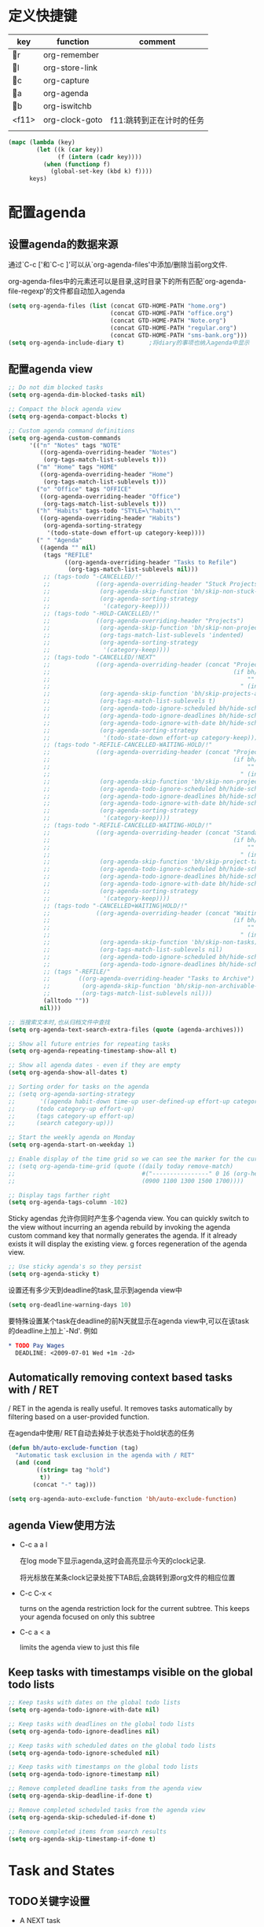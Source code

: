 * 定义快捷键
  #+NAME: key-bindings
  | key   | function       | comment                  |
  |-------+----------------+--------------------------|
  | r   | org-remember   |                          |
  | l   | org-store-link |                          |
  | c   | org-capture    |                          |
  | a   | org-agenda     |                          |
  | b   | org-iswitchb   |                          |
  | <f11> | org-clock-goto | f11:跳转到正在计时的任务 |
  |       |                |                          |
  
  #+BEGIN_SRC emacs-lisp :var keys=key-bindings[2:-1]
    (mapc (lambda (key)
            (let ((k (car key))
                  (f (intern (cadr key))))
              (when (functionp f)
                (global-set-key (kbd k) f))))
          keys)
  #+END_SRC

* 配置agenda
** 设置agenda的数据来源
   通过`C-c ['和`C-c ]'可以从`org-agenda-files'中添加/删除当前org文件.
   
   org-agenda-files中的元素还可以是目录,这时目录下的所有匹配`org-agenda-file-regexp'的文件都自动加入agenda
   #+BEGIN_SRC emacs-lisp
     (setq org-agenda-files (list (concat GTD-HOME-PATH "home.org")
                                  (concat GTD-HOME-PATH "office.org")
                                  (concat GTD-HOME-PATH "Note.org")
                                  (concat GTD-HOME-PATH "regular.org")
                                  (concat GTD-HOME-PATH "sms-bank.org")))
     (setq org-agenda-include-diary t)       ;将diary的事项也纳入agenda中显示
   #+END_SRC
** 配置agenda view
   #+BEGIN_SRC emacs-lisp
     ;; Do not dim blocked tasks
     (setq org-agenda-dim-blocked-tasks nil)

     ;; Compact the block agenda view
     (setq org-agenda-compact-blocks t)

     ;; Custom agenda command definitions
     (setq org-agenda-custom-commands
           '(("n" "Notes" tags "NOTE"
              ((org-agenda-overriding-header "Notes")
               (org-tags-match-list-sublevels t)))
             ("m" "Home" tags "HOME"
              ((org-agenda-overriding-header "Home")
               (org-tags-match-list-sublevels t)))
             ("o" "Office" tags "OFFICE"
              ((org-agenda-overriding-header "Office")
               (org-tags-match-list-sublevels t)))
             ("h" "Habits" tags-todo "STYLE=\"habit\""
              ((org-agenda-overriding-header "Habits")
               (org-agenda-sorting-strategy
                '(todo-state-down effort-up category-keep))))
             (" " "Agenda"
              ((agenda "" nil)
               (tags "REFILE"
                     ((org-agenda-overriding-header "Tasks to Refile")
                      (org-tags-match-list-sublevels nil)))
               ;; (tags-todo "-CANCELLED/!"
               ;;             ((org-agenda-overriding-header "Stuck Projects")
               ;;              (org-agenda-skip-function 'bh/skip-non-stuck-projects)
               ;;              (org-agenda-sorting-strategy
               ;;               '(category-keep))))
               ;; (tags-todo "-HOLD-CANCELLED/!"
               ;;             ((org-agenda-overriding-header "Projects")
               ;;              (org-agenda-skip-function 'bh/skip-non-projects)
               ;;              (org-tags-match-list-sublevels 'indented)
               ;;              (org-agenda-sorting-strategy
               ;;               '(category-keep))))
               ;; (tags-todo "-CANCELLED/!NEXT"
               ;;             ((org-agenda-overriding-header (concat "Project Next Tasks"
               ;;                                                    (if bh/hide-scheduled-and-waiting-next-tasks
               ;;                                                        ""
               ;;                                                      " (including WAITING and SCHEDULED tasks)")))
               ;;              (org-agenda-skip-function 'bh/skip-projects-and-habits-and-single-tasks)
               ;;              (org-tags-match-list-sublevels t)
               ;;              (org-agenda-todo-ignore-scheduled bh/hide-scheduled-and-waiting-next-tasks)
               ;;              (org-agenda-todo-ignore-deadlines bh/hide-scheduled-and-waiting-next-tasks)
               ;;              (org-agenda-todo-ignore-with-date bh/hide-scheduled-and-waiting-next-tasks)
               ;;              (org-agenda-sorting-strategy
               ;;               '(todo-state-down effort-up category-keep))))
               ;; (tags-todo "-REFILE-CANCELLED-WAITING-HOLD/!"
               ;;             ((org-agenda-overriding-header (concat "Project Subtasks"
               ;;                                                    (if bh/hide-scheduled-and-waiting-next-tasks
               ;;                                                        ""
               ;;                                                      " (including WAITING and SCHEDULED tasks)")))
               ;;              (org-agenda-skip-function 'bh/skip-non-project-tasks)
               ;;              (org-agenda-todo-ignore-scheduled bh/hide-scheduled-and-waiting-next-tasks)
               ;;              (org-agenda-todo-ignore-deadlines bh/hide-scheduled-and-waiting-next-tasks)
               ;;              (org-agenda-todo-ignore-with-date bh/hide-scheduled-and-waiting-next-tasks)
               ;;              (org-agenda-sorting-strategy
               ;;               '(category-keep))))
               ;; (tags-todo "-REFILE-CANCELLED-WAITING-HOLD/!"
               ;;             ((org-agenda-overriding-header (concat "Standalone Tasks"
               ;;                                                    (if bh/hide-scheduled-and-waiting-next-tasks
               ;;                                                        ""
               ;;                                                      " (including WAITING and SCHEDULED tasks)")))
               ;;              (org-agenda-skip-function 'bh/skip-project-tasks)
               ;;              (org-agenda-todo-ignore-scheduled bh/hide-scheduled-and-waiting-next-tasks)
               ;;              (org-agenda-todo-ignore-deadlines bh/hide-scheduled-and-waiting-next-tasks)
               ;;              (org-agenda-todo-ignore-with-date bh/hide-scheduled-and-waiting-next-tasks)
               ;;              (org-agenda-sorting-strategy
               ;;               '(category-keep))))
               ;; (tags-todo "-CANCELLED+WAITING|HOLD/!"
               ;;             ((org-agenda-overriding-header (concat "Waiting and Postponed Tasks"
               ;;                                                    (if bh/hide-scheduled-and-waiting-next-tasks
               ;;                                                        ""
               ;;                                                      " (including WAITING and SCHEDULED tasks)")))
               ;;              (org-agenda-skip-function 'bh/skip-non-tasks)
               ;;              (org-tags-match-list-sublevels nil)
               ;;              (org-agenda-todo-ignore-scheduled bh/hide-scheduled-and-waiting-next-tasks)
               ;;              (org-agenda-todo-ignore-deadlines bh/hide-scheduled-and-waiting-next-tasks)))
               ;; (tags "-REFILE/"
               ;;        ((org-agenda-overriding-header "Tasks to Archive")
               ;;         (org-agenda-skip-function 'bh/skip-non-archivable-tasks)
               ;;         (org-tags-match-list-sublevels nil)))
               (alltodo ""))
              nil)))

     ;; 当搜索文本时,也从归档文件中查找
     (setq org-agenda-text-search-extra-files (quote (agenda-archives)))

     ;; Show all future entries for repeating tasks
     (setq org-agenda-repeating-timestamp-show-all t)

     ;; Show all agenda dates - even if they are empty
     (setq org-agenda-show-all-dates t)

     ;; Sorting order for tasks on the agenda
     ;; (setq org-agenda-sorting-strategy
     ;;       '((agenda habit-down time-up user-defined-up effort-up category-keep)
     ;;      (todo category-up effort-up)
     ;;      (tags category-up effort-up)
     ;;      (search category-up)))

     ;; Start the weekly agenda on Monday
     (setq org-agenda-start-on-weekday 1)

     ;; Enable display of the time grid so we can see the marker for the current time
     ;; (setq org-agenda-time-grid (quote ((daily today remove-match)
     ;;                                    #("----------------" 0 16 (org-heading t))
     ;;                                    (0900 1100 1300 1500 1700))))

     ;; Display tags farther right
     (setq org-agenda-tags-column -102)

   #+END_SRC
   
   Sticky agendas 允许你同时产生多个agenda view. You can quickly switch to the view without incurring an agenda rebuild by invoking the agenda custom command key that normally generates the agenda. If it already exists it will display the existing view. g forces regeneration of the agenda view. 
   #+BEGIN_SRC emacs-lisp
     ;; Use sticky agenda's so they persist
     (setq org-agenda-sticky t)
   #+END_SRC
   
   设置还有多少天到deadline的task,显示到agenda view中
   #+BEGIN_SRC emacs-lisp
     (setq org-deadline-warning-days 10)
   #+END_SRC
   
   要特殊设置某个task在deadline的前N天就显示在agenda view中,可以在该task的deadline上加上`-Nd'. 例如
   #+BEGIN_SRC org
     ,* TODO Pay Wages
       DEADLINE: <2009-07-01 Wed +1m -2d>

   #+END_SRC
   
   
** Automatically removing context based tasks with / RET
   / RET in the agenda is really useful. It removes tasks automatically by filtering based on a user-provided function. 
   
   在agenda中使用/ RET自动去掉处于状态处于hold状态的任务
   #+BEGIN_SRC emacs-lisp
     (defun bh/auto-exclude-function (tag)
       "Automatic task exclusion in the agenda with / RET"
       (and (cond
             ((string= tag "hold")
              t))
            (concat "-" tag)))

     (setq org-agenda-auto-exclude-function 'bh/auto-exclude-function)
   #+END_SRC
** agenda View使用方法
   * C-c a a l

	 在log mode下显示agenda,这时会高亮显示今天的clock记录. 

	 将光标放在某条clock记录处按下TAB后,会跳转到源org文件的相应位置

   * C-c C-x < 
   
     turns on the agenda restriction lock for the current subtree. This keeps your agenda focused on only this subtree

   * C-c a < a

     limits the agenda view to just this file
** Keep tasks with timestamps visible on the global todo lists
   #+BEGIN_SRC emacs-lisp
     ;; Keep tasks with dates on the global todo lists
     (setq org-agenda-todo-ignore-with-date nil)

     ;; Keep tasks with deadlines on the global todo lists
     (setq org-agenda-todo-ignore-deadlines nil)

     ;; Keep tasks with scheduled dates on the global todo lists
     (setq org-agenda-todo-ignore-scheduled nil)

     ;; Keep tasks with timestamps on the global todo lists
     (setq org-agenda-todo-ignore-timestamp nil)

     ;; Remove completed deadline tasks from the agenda view
     (setq org-agenda-skip-deadline-if-done t)

     ;; Remove completed scheduled tasks from the agenda view
     (setq org-agenda-skip-scheduled-if-done t)

     ;; Remove completed items from search results
     (setq org-agenda-skip-timestamp-if-done t)
   #+END_SRC
   
* Task and States 
** TODO关键字设置
   * A NEXT task 

     something that is available to work on now, it is the next logical step in some project.

   * A HOLD task

     Sometimes priorities changes and projects are delayed to sometime in the future. 
     This means I need to stop working on these immediately. 
     I put the project task on HOLD and work on something else. 
   #+BEGIN_SRC emacs-lisp
     (setq org-todo-keywords
           (quote ((sequence "TODO(t)" "NEXT(n)" "|" "DONE(d)")
                   (sequence "WAITING(w@/!)" "HOLD(h@/!)" "|" "CANCELLED(c@/!)" "PHONE" "MEETING"))))

     (setq org-todo-keyword-faces
           (quote (("TODO" :foreground "red" :weight bold)
                   ("NEXT" :foreground "blue" :weight bold)
                   ("DONE" :foreground "forest green" :weight bold)
                   ("WAITING" :foreground "orange" :weight bold)
                   ("HOLD" :foreground "magenta" :weight bold)
                   ("CANCELLED" :foreground "forest green" :weight bold)
                   ("MEETING" :foreground "forest green" :weight bold)
                   ("PHONE" :foreground "forest green" :weight bold))))

   #+END_SRC
   

*** 电话
	Telephone calls are special. They are created in a done state by a capture task.
	The time of the call is recorded for as long as the capture task is active. 
	If I need to look up other details and want to close the capture task early
	I can just C-c C-c to close the capture task (stopping the clock) and then f9 SPC to resume the clock in the phone call while I do other things. 
*** 会议
	Meetings are special. 
	They are created in a done state by a capture task.
	I use the MEETING capture template when someone interrupts what I'm doing with a question or discussion. 
	This is handled similarly to phone calls where I clock the amount of time spent with whomever it is and record some notes of what was discussed (either during or after the meeting) depending on content, length, and complexity of the discussion.
*** TODO状态切换
	
	开启fast todo selection,使得可以使用`C-c C-t'直接选择TODO状态
	#+BEGIN_SRC emacs-lisp
      (setq org-use-fast-todo-selection t)
	#+END_SRC

	当时用S-left和S-rigth更改TODO状态时,仅仅只是更改状态,而不要像正常的更改状态流程那样登记状态更改的时间戳,抓获切换状态时的上下文日志
	#+BEGIN_SRC emacs-lisp
      (setq org-treat-S-cursor-todo-selection-as-state-change nil)
	#+END_SRC
	
	在子task都变为完成状态的前,不能切换父级task变为完成状态
	#+BEGIN_SRC emacs-lisp
      ;; 任何未完成的子任务会阻止父任务变为完成状态,若像临时屏蔽该功能,可以为该任务添加`:NOBLOCKING: t'属性
      ;; 若父任务中设置了属性`:ORDERED: t',则表示其子任务必须依照顺序从上到下完成
      (setq org-enforce-todo-dependencies t)
	#+END_SRC
** TODO状态触发器

   当TODO状态发生更改时,自动添加/删除特定的TAG,这样方便agenda view中过滤任务:

    org-todo-state-tags-triggers的格式为`(state-change (tag . flag) .......)',这里state-change可以是一个表示todo状态的字符串,或者是符号'todo或'done,分别表示所有表示未完成任务的和以完成任务的todo state
   #+BEGIN_SRC emacs-lisp
     (setq org-todo-state-tags-triggers
           (quote (("CANCELLED" ("CANCELLED" . t))
                   ("WAITING" ("WAITING" . t))
                   ("HOLD" ("WAITING") ("HOLD" . t))
                   (done ("WAITING") ("HOLD"))
                   ("TODO" ("WAITING") ("CANCELLED") ("HOLD"))
                   ("NEXT" ("WAITING") ("CANCELLED") ("HOLD"))
                   ("DONE" ("WAITING") ("CANCELLED") ("HOLD")))))


     ;; * Moving a task to CANCELLED adds a CANCELLED tag
     ;; * Moving a task to WAITING adds a WAITING tag
     ;; * Moving a task to HOLD adds WAITING and HOLD tags
     ;; * Moving a task to a done state removes WAITING and HOLD tags
     ;; * Moving a task to TODO removes WAITING, CANCELLED, and HOLD tags
     ;; * Moving a task to NEXT removes WAITING, CANCELLED, and HOLD tags
     ;; * Moving a task to DONE removes WAITING, CANCELLED, and HOLD tags
   #+END_SRC
** Org Task structure and presentation
   * 隐藏headline前面多余的*

	 #+BEGIN_SRC emacs-lisp
       ;; 改为使用org-ident-mode隐藏
       ;; (setq org-hide-leading-stars nil)
	 #+END_SRC

   * 启用org-indent-mode

     It removes the indentation in the org-file but displays it as if it was indented while you are working on the org file buffer. 

     #+BEGIN_SRC emacs-lisp
       (setq org-startup-indented t)
     #+END_SRC

   * 不显示headline之间的空白行

     #+BEGIN_SRC emacs-lisp
       (setq org-cycle-separator-lines 0)
     #+END_SRC

   * 设置保持note的位置

	 `C-c C-z'可以为task添加note,可以通过设置`org-reverse-note-order'来指定note保持在task的头部,还是尾部
	 #+BEGIN_SRC emacs-lisp
       ;; 将note放在task的首部显示
       (setq org-reverse-note-order nil)

	 #+END_SRC
** Logging
   * task完成后,自动记录完成时间
	 #+BEGIN_SRC emacs-lisp
       (setq org-log-done (quote time))
	 #+END_SRC

   * 将log存入drawer中
	 #+BEGIN_SRC emacs-lisp
       (setq org-log-into-drawer t)
	 #+END_SRC

   * 设置log存放在task的哪个位置
	 #+BEGIN_SRC emacs-lisp
       (setq org-log-state-notes-insert-after-drawers nil)
	 #+END_SRC

   * todo keywords的定义也与log息息相关
	 
	 Each keyword may also specify if a timestamp or a note should be recorded when entering or leaving the state, by adding additional characters in the parenthesis after the keyword. 
     This looks like this: "WAIT(w@/!)". 
     "@" means to add a note (with time), 
     "!" means to record only the time of the state change. 
     With X and Y being either "@" or "!", "X/Y" means use X when entering the state, and use Y when leaving the state if and only if the *target* state does not define X. 
     You may omit any of the fast-selection key or X or /Y, so WAIT(w@), WAIT(w/@) and WAIT(@/@) are all valid.
** 评估任务的工作量

   通过为task增加`Effort'属性,可以为任务设置一个评估的工作量,若clock tracking的时间超过了这个评估的工作量,则会提出警告:
   #+BEGIN_SRC org
     ,* NEXT Document my use of org-mode
       :PROPERTIES:
       :CLOCK_MODELINE_TOTAL: today
       :Effort:   1:00
       :END:
   #+END_SRC
   
   可以设置clock tracking的时间到达预估工作量时的提醒声音
   #+BEGIN_SRC emacs-lisp
     (setq org-clock-sound t)
   #+END_SRC
   
* 配置org-capture
  #+BEGIN_SRC emacs-lisp
    (require 'org-capture)
  #+END_SRC
** Capure模板  
   所有caputre的task都先暂存入refile.org中,再refile到各个org文件中

   我们将task划分为一下几类:
   * A phone call(p) 
   * A meeting (m) 
   * An email I need to respond to (r) 
   * A new task (t) 
   * A new note (n) 
   * An interruption (j) 
   * A new habit (h) 
	 
   #+BEGIN_SRC emacs-lisp
     (setq org-default-notes-file (concat GTD-HOME-PATH "refile.org"))
     (setq org-capture-templates
           '(("t" "TODO" entry (file (concat GTD-HOME-PATH "refile.org" ))
              "* TODO %? \n%U\n%a\n" :clock-in t :clock-resume t) 
             ("r" "respond" entry (file (concat GTD-HOME-PATH "refile.org" ))
              "* NEXT Respond to %:from on %:subject\nSCHEDULED: %t\n%U\n%a\n" :clock-in t :clock-resume t :immediate-finish t)
             ("R" "Regular" entry (file+datetree (concat GTD-HOME-PATH "regular.org" ))
              "* %?" :clock-in t :clock-resume t)
             ("n" "Note" entry (file+headline (concat GTD-HOME-PATH "Note.org" ) "Notes")
              "* %? %x %^g" :clock-in t :clock-resume t)
             ("d" "diary" entry (file+datetree (concat GTD-HOME-PATH "diary.org" ))
              "* %?\n" :clock-in t :clock-resume t)
             ("j" "interuption" entry (file+datetree (concat GTD-HOME-PATH "refile.org" ))
              "* %?\n" :clock-in t :clock-resume t)
             ("w" "org-protocol" entry (file (concat GTD-HOME-PATH "refile.org" ))
              "* TODO Review %c\n%U\n" :immediate-finish t)
             ("m" "Meeting" entry (file (concat GTD-HOME-PATH "refile.org"))
              "* MEETING with %? :MEETING:\n%U" :clock-in t :clock-resume t)
             ("p" "Phone call" entry (file (concat GTD-HOME-PATH "refile.org"))
              "* PHONE %? :PHONE:\n%U" :clock-in t :clock-resume t)
             ("h" "Habit" entry (file (concat GTD-HOME-PATH "refile.org"))
              "* NEXT %?\n%U\n%a\nSCHEDULED: %(format-time-string \"<%Y-%m-%d %a .+1d/3d>\")\n:PROPERTIES:\n:STYLE: habit\n:REPEAT_TO_STATE: NEXT\n:END:\n")
             ("i" "Idea" entry (file (concat GTD-HOME-PATH "refile.org" ))
              "* %? %x %a"  :clock-in t :clock-resume t) 
             ("b" "Books" entry (file (concat GTD-HOME-PATH "books.org" ))
              "** TODO %^{书籍名称？}  :book:"  :clock-in t :clock-resume t)))
   #+END_SRC
   
   通过设置`:clock-in t'使得在captre task时自动开始clock in. 设置`:clock-resume t'则使得capture task完成后,自动恢复原task的clock in.
   但这就会产生一个问题,若capture task的时间小于1分钟,则可能有大量的计时为0:00的记录存在,这些记录需要清理
   
   #+BEGIN_SRC emacs-lisp
     ;; Remove empty LOGBOOK drawers on clock out
     ;; (defun bh/remove-empty-drawer-on-clock-out ()
     ;;   (interactive)
     ;;   (save-excursion
     ;;     (beginning-of-line 0)
     ;;     (org-remove-empty-drawer-at (point))))

     ;; (add-hook 'org-clock-out-hook 'bh/remove-empty-drawer-on-clock-out 'append)

   #+END_SRC
* Refile Task   
  #+BEGIN_SRC emacs-lisp
    ;; 可以refile到`org-agenda-files'中的文件和当前文件中. 最多9层深度
    (setq org-refile-targets (quote ((nil :maxlevel . 9)
                                     (org-agenda-files :maxlevel . 9))))

    ;; Use full outline paths for refile targets - we file directly with IDO
    ;; 这时,可以使用/level1/level2/level3来表示一个三层的headline
    (setq org-refile-use-outline-path t)

    ;; Targets complete directly with IDO
    (setq org-outline-path-complete-in-steps nil)

    ;; Allow refile to create parent tasks with confirmation
    (setq org-refile-allow-creating-parent-nodes 'confirm)

    ;; Use IDO for both buffer and file completion and ido-everywhere to t
    (setq org-completion-use-ido t)
    ;; Use the current window for indirect buffer display
    (setq org-indirect-buffer-display 'current-window)

    ;;;; Refile settings
    ;; Exclude DONE state tasks from refile targets
    (defun bh/verify-refile-target ()
      "Exclude todo keywords with a done state from refile targets"
      (not (member (nth 2 (org-heading-components)) org-done-keywords)))

    (setq org-refile-target-verify-function 'bh/verify-refile-target)
  #+END_SRC
* Time Clocking
  My clocking setup basically works like this: 

  * Punch in (start the clock) 

    This clocks in a predefined task by org-id that is the default task to clock in whenever the clock normally stops 

  * Clock in tasks normally, and let moving to a DONE state clock out 

    clocking out automatically clocks time on a parent task or moves back to the predefined default task if no parent exists. 

  * Continue clocking whatever tasks you work on 

  * Punch out (stop the clock) 
	
  If I punch-in with a prefix on a task in Project X then that task automatically becomes the default task and all clocked time goes on that project until I either punch out or punch in some other task. 
  
  If I am working on some task, then I simply clock in on the task. Clocking out moves the clock up to a parent task with a todo keyword (if any) which keeps the clock time in the same subtree. If there is no parent task with a todo keyword then the clock moves back to the default clocking task until I punch out or clock in some other task. When an interruption occurs I start a capture task which keeps clocked time on the interruption task until I close it with C-c C-c. 
** Clock setup
   #+BEGIN_SRC emacs-lisp
     (require 'org-clock)
     ;; Resume clocking task when emacs is restarted
     (org-clock-persistence-insinuate)
     ;;
     ;; Show lot of clocking history so it's easy to pick items off the C-F11 list
     (setq org-clock-history-length 23)
     ;; Resume clocking task on clock-in if the clock is open
     (setq org-clock-in-resume t)
     ;; 当clock in某个task,则自动更改该task状态为NEXT,不会对capture task,project和sub project有效果
     ;; 当clock in某个project/sub project,则自动更改NEXT状态为TODO
     (setq org-clock-in-switch-to-state 'bh/clock-in-to-next)
     ;; Separate drawers for clocking and logs
     ;; (setq org-drawers (quote ("PROPERTIES" "LOGBOOK")))
     ;; Save clock data and state changes and notes in the LOGBOOK drawer
     (setq org-clock-into-drawer t)
     ;; Sometimes I change tasks I'm clocking quickly - this removes clocked tasks with 0:00 duration
     (setq org-clock-out-remove-zero-time-clocks t)
     ;; Clock out when moving task to a done state
     (setq org-clock-out-when-done t)
     ;; Save the running clock and all clock history when exiting Emacs, load it on startup
     (setq org-clock-persist t)
     ;; Do not prompt to resume an active clock
     (setq org-clock-persist-query-resume nil)
     ;; Enable auto clock resolution for finding open clocks
     (setq org-clock-auto-clock-resolution  'when-no-clock-is-running)
     ;; Include current clocking task in clock reports
     (setq org-clock-report-include-clocking-task t)

     (defvar bh/keep-clock-running nil)

     (defun bh/clock-in-to-next (kw)
       "Switch a task from TODO to NEXT when clocking in.
     Skips capture tasks, projects, and subprojects.
     Switch projects and subprojects from NEXT back to TODO"
       (when (not (and (boundp 'org-capture-mode) org-capture-mode))
         (cond
          ((and (member (org-get-todo-state) (list "TODO"))
                (bh/is-task-p))
           "NEXT")
          ((and (member (org-get-todo-state) (list "NEXT"))
                (bh/is-project-p))
           "TODO"))))

     (defun bh/find-project-task ()
       "Move point to the parent (project) task if any"
       (save-restriction
         (widen)
         (let ((parent-task (save-excursion (org-back-to-heading 'invisible-ok) (point))))
           (while (org-up-heading-safe)
             (when (member (nth 2 (org-heading-components)) org-todo-keywords-1)
               (setq parent-task (point))))
           (goto-char parent-task)
           parent-task)))

     (defun bh/punch-in (arg)
       "Start continuous clocking and set the default task to the
     selected task.  If no task is selected set the Organization task
     as the default task."
       (interactive "p")
       (setq bh/keep-clock-running t)
       (if (equal major-mode 'org-agenda-mode)
           ;;
           ;; We're in the agenda
           ;;
           (let* ((marker (org-get-at-bol 'org-hd-marker))
                  (tags (org-with-point-at marker (org-get-tags-at))))
             (if (and (eq arg 4) tags)
                 (org-agenda-clock-in '(16))
               (bh/clock-in-organization-task-as-default)))
         ;;
         ;; We are not in the agenda
         ;;
         (save-restriction
           (widen)
                                             ; Find the tags on the current task
           (if (and (equal major-mode 'org-mode) (not (org-before-first-heading-p)) (eq arg 4))
               (org-clock-in '(16))
             (bh/clock-in-organization-task-as-default)))))

     (defun bh/punch-out ()
       (interactive)
       (setq bh/keep-clock-running nil)
       (when (org-clock-is-active)
         (org-clock-out))
       (org-agenda-remove-restriction-lock))

     (defun bh/clock-in-default-task ()
       (save-excursion
         (org-with-point-at org-clock-default-task
           (org-clock-in))))

     (defun bh/clock-in-parent-task ()
       "Move point to the parent (project) task if any and clock in"
       (let ((parent-task))
         (save-excursion
           (save-restriction
             (widen)
             (while (and (not parent-task) (org-up-heading-safe))
               (when (member (nth 2 (org-heading-components)) org-todo-keywords-1)
                 (setq parent-task (point))))
             (if parent-task
                 (org-with-point-at parent-task
                   (org-clock-in))
               (when bh/keep-clock-running
                 (bh/clock-in-default-task)))))))

     (defvar bh/organization-task-id "eb155a82-92b2-4f25-a3c6-0304591af2f9")

     (defun bh/clock-in-organization-task-as-default ()
       (interactive)
       (org-with-point-at (org-id-find bh/organization-task-id 'marker)
         (org-clock-in '(16)))) ; clock into the current task and mark it as the default task, a special task that will always be offered in the clocking selection, associated with the letter `d'.


     (defun bh/clock-out-maybe ()
       (when (and bh/keep-clock-running
                  (not org-clock-clocking-in)
                  (marker-buffer org-clock-default-task)
                  (not org-clock-resolving-clocks-due-to-idleness))
         (bh/clock-in-parent-task)))

     ;; 若一个task被clock out,则父级project被自动clock in. 若没有父级project则自动clock in default task
     (add-hook 'org-clock-out-hook 'bh/clock-out-maybe 'append)
   #+END_SRC
   
   下面的命令不是太常用:
   #+BEGIN_SRC emacs-lisp
     (require 'org-id)
     (defun bh/clock-in-task-by-id (id)
       "Clock in a task by id"
       (org-with-point-at (org-id-find id 'marker)
         (org-clock-in nil)))

     (defun bh/clock-in-last-task (arg)
       "Clock in the interrupted task if there is one
     Skip the default task and get the next one.
     A prefix arg forces clock in of the default task."
       (interactive "p")
       (let ((clock-in-to-task
              (cond
               ((eq arg 4) org-clock-default-task)
               ((and (org-clock-is-active)
                     (equal org-clock-default-task (cadr org-clock-history)))
                (caddr org-clock-history))
               ((org-clock-is-active) (cadr org-clock-history))
               ((equal org-clock-default-task (car org-clock-history)) (cadr org-clock-history))
               (t (car org-clock-history)))))
         (widen)
         (org-with-point-at clock-in-to-task
           (org-clock-in nil))))
   #+END_SRC
** 设置default clock in task

   使用`C-u C-u C-c C-x C-i'可以clock in当前task,并设置当前task为default clock in task

   I have a default "** Organization" task in my todo.org file that I tend to put miscellaneous clock time on. 
   This is the task I clock in on when I punch in at the start of my work day with F9-I. 
   While reorganizing my org-files, reading email, clearing my inbox, and doing other planning work that isn't for a specific project I'll clock in this task. 
   Punching-in anywhere clocks in this Organization task as the default task. 

   If I want to change the default clocking task I just visit the new task in any org buffer and clock it in with `C-u C-u C-c C-x C-i'. 
   Now this new task that collects miscellaneous clock minutes when the clock would normally stop. 

   You can quickly clock in the default clocking task with C-u C-c C-x C-i d.
   Another option is to repeatedly clock out so the clock moves up the project tree until you clock out the top-level task and the clock moves to the default task.

** 使用clock history来clock in先前的tasks
   `C-u C-c C-x C-i'可以显示一个clock history界面. 在这个界面中可以的快速clock in先前的task. 

   一个常见的场景是:你正在处理TASK-A,但做到一半的时候被打断来做TASK-B. 当做完TASK-B后,你要重新开始作TASK-A,则可以使用clock history快速的clock in TASK-A

** 修改clock记录的时间戳
   在时间戳上用S-<up>可以增加时间戳的值, S-<down>可以减少时间戳的值.

   下面的配置说明当使用S-<up>/S-<down>修改时间戳时，以１分钟为单位来修改
   #+BEGIN_SRC emacs-lisp
     (setq org-time-stamp-rounding-minutes '(1 1))
   #+END_SRC

** 
* Time Reporting and Tracking   
  *当生成Time Report时,若有未完结的clock time,则这段时间被认为是0*

  要检查是否有未结束的clock time,可以在agenda中使用`v c'作检查,它会显示出出clock time记录之间的间隔时长,是否各clock time记录之间存在重叠的情况,是否有未结束的clock time记录.

  My agenda org clock report settings show 5 levels of detail with links to the tasks. I like wider reports than the default compact setting so I override the :narrow value. 
  #+BEGIN_SRC emacs-lisp
    ;; Agenda clock report parameters
    (setq org-agenda-clockreport-parameter-plist
          '(:link t :maxlevel 5 :fileskip0 t :compact t :narrow 80))
  #+END_SRC

** 工作量评估与Column view
   通过对比评估的工作量和实际的clock time的值作对比,可以很容易的对自己的评估进行修正
   #+BEGIN_SRC emacs-lisp
     ;; Set default column view headings: Task Effort Clock_Summary
     (setq org-columns-default-format "%80ITEM(Task) %TODO %10Effort(Effort){:} %10CLOCKSUM %TAGS")
   #+END_SRC
   
   *对task评估的工作量,需要放到task的Effort property中* 

   使用`C-c C-x C-c'可以进入column view. 在column view中,可以按下`e'来编译光标所在的属性的值.

   使用`C-c C-x i RET'可以插入column block,在这个column block中可以看到你做过的task,评估的工作量和实际的工作量

   `C-c C-x C-d'也能够快速查看当前org文件的clock time summary

** Providing progress reports to others
   若别人想知道我这段时间做了什么,只需要在agenda中生成一个log report即可,该log report包括了完成了的task,状态改变过的task和计时过的task,以及这些task的相应clock time记录
   #+BEGIN_SRC emacs-lisp
     (setq org-agenda-log-mode-items  '(closed state clock))
   #+END_SRC
   
   在agenda界面中按下`R'即可产生agenda clock report. 
   
   To generate the report I pull up the agenda for the appropriate time frame (today, yesterday, this week, or last week) and hit the key sequence l R to add the log report (without clocking data lines) and the agenda clock report at the end. 
   
   Then it's simply a matter of exporting the resulting agenda in some useful format to provide to other people. C-x C-w /tmp/agenda.html RET exports to HTML and C-x C-w /tmp/agenda.txt RET exports to plain text. Other formats are available but I use these two the most. 

   Combining this export with tag filters and C-u R can limit the report to exactly the tags that people are interested in. 

* Tag
  在每个单独的org文件中,可以使用`#+FILETAGS:'来定义所包含的entry自动继承的TAGS

  可以为每个单独的org文件设置自己的TAG列表
  #+BEGIN_SRC org
    ,#+TAGS:  { @work(w)  @home(h)  @tennisclub(t) }  laptop(l)  pc(p)
  #+END_SRC
  这里{}表示其内部的TAG是互斥的,只能选择其中之一.

  可以通过设置`org-tag-alist'的值来设置全局的tag列表. 其中可以使用`:startgroup`和`:endgroup`来代替`{`和`}`. 
  
  如果你有一些tag是每个文件都要用到的,你可以把这些tag放入变量`org-tag-persistent-alist`中,这样org文件除了具有TAGS选项所设定的tag外,还具有这个变量所定义的那些tag. 
  #+BEGIN_SRC emacs-lisp
    (setq org-tag-persistent-alist '((:startgroup)
                          ("@office" . ?o)
                          ("@home" . ?h)
                          ("@traffice" . ?t)
                          ("@market" . ?m)
                          (:endgroup)
                          ("HOME" . ?H)
                          ("OFFICE" . ?O)
                          ("WAITING" . ?w)
                          ("HOLD" . ?h)
                          ("NOTE" . ?n)
                          ("CANCELLED" . ?c)))

    ; Allow setting single tags without the menu
    ;; (setq org-fast-tag-selection-single-key (quote expert))

    ; For tag searches ignore tasks with scheduled and deadline dates
    ;; (setq org-agenda-tags-todo-honor-ignore-options t)

  #+END_SRC
  
  如果某个文件不想包含该变量所定义的tag,只需要在STARTUP选项行中添加: `noptag'
  #+BEGIN_SRC org
    ,#+STARTUP: noptag
  #+END_SRC

* GTD相关
** 周总结
   可以设定一个循环任务,每周一开始weekly review
   #+BEGIN_SRC org
     ,* NEXT Weekly Review [0/6]
       SCHEDULED: <2009-05-18 Mon ++1w> 
       :LOGBOOK:...
       :PROPERTIES:...
       
       What to review:
       
        - [ ] Check follow-up folder
        - [ ] Review weekly agenda =C-c a a w //=
        - [ ] Check clocking data for past week =v c=
        - [ ] Review clock report for past week =R=
          - Check where we spent time (too much or too little) and rectify this week
        - [ ] Look at entire agenda for today  =C-c a SPC=
        - [ ] Review projects =C-c a SPC //= and =V= repeatedly to view each project
          
        - start work
          - daily agenda first - knock off items
          - then work on NEXT tasks

   #+END_SRC
   
   The first item [ ] Check follow-up folder makes me pull out the paper file I dump stuff into all week long - things I need to take care of but are in no particular hurry to deal with. Stuff I get in the mail etc. that I don't want to deal with now. I just toss it in my Follow-Up folder in the filing cabinet and forget about it until the weekly review
** Project definition and finding stuck projects
   通过设置`org-stuck-projects'可以设定规则来表示哪些task是属于project的,哪些是project又是stucked的.

   `org-stuck-projects'是一个由4个元素组成的list:
   #+BEGIN_SRC emacs-lisp
     ;; 所有有子任务的task都被认为是project
     ;; 若project的子树中有"NEXT"状态task的,不认为是stucked
     (setq org-stuck-projects '("+LEVEL=2/-DONE" ("NEXT") nil ""))
   #+END_SRC
   1. 元素一为一个字符串,用来根据tags/todo/projecty来标示哪些task是project

   2. 元素二为一个TODO关键字组成的list, 若project的子树中有处于该状态的sub-task,则不认为是stuck project

   3. 元素三为一个由TAG组成的list, 若project的子树中有标注该tag的sub-task,则不认为是stuck project

   4. 元素四为一个表示正则表达式的字符串,任何匹配该正则的project,都不被认为是stuck project

* Attach
  * 使用`C-c C-a a'添加附件

  * 使用`C-c C-a o'打开附件

  * 设置org-id的生成方法
	#+BEGIN_SRC emacs-lisp
      (setq org-id-method 'org)               ;使用org内置的方法生成
	#+END_SRC
* 归档
  #+BEGIN_SRC emacs-lisp
    (require 'org-archive)
  #+END_SRC
  * 归档时保持TODO state不变

	#+BEGIN_SRC emacs-lisp
      (setq org-archive-mark-done nil)
	#+END_SRC

  * 通过设置`org-archive-mark-done'可以指定归档的位置
	#+BEGIN_SRC emacs-lisp
      ;; (setq org-archive-location "%s_archive::* Archived Tasks")
	#+END_SRC

  * 带有`Archive' tag的entry,默认情况下不会被展开,但可以使用`C-TAB'强制展开

* Publishing and Exporting
** Export配置信息
   #+BEGIN_SRC emacs-lisp
     ;; 允许使用单字母bullets
     (setq org-list-allow-alphabetical t)

     ;; Explicitly load required exporters
     (require 'ox-html)
     ;; (require 'ox-latex)
     (require 'ox-ascii)
   #+END_SRC
   
   在org-table上按`M-x org-table-export'可以导出org-table为其他格式,如csv,tsv等.

   我们设置默认导出格式为csv:
   #+BEGIN_SRC emacs-lisp
     (setq org-table-export-default-format "orgtbl-to-csv")
   #+END_SRC
** Publish配置信息
   #+BEGIN_SRC emacs-lisp
     ;; experimenting with docbook exports - not finished
     ;; (setq org-export-docbook-xsl-fo-proc-command "fop %s %s")
     ;; (setq org-export-docbook-xslt-proc-command "xsltproc --output %s /usr/share/xml/docbook/stylesheet/nwalsh/fo/docbook.xsl %s")

     ;; 导出html时,嵌入图片,而不是创建图片的链接
     (setq org-html-inline-images t)
     ;; 导出时不转仪"_"和"^"
     (setq org-export-with-sub-superscripts nil)
     ;; 设置导出时,每个页面使用指定的样式css
     ;; (setq org-html-head-extra "<link rel=\"stylesheet\" href=\"http://doc.norang.ca/org.css\" type=\"text/css\" />")
     ;; 不使用默认的样式
     ;; (setq org-html-head-include-default-style nil)
     ;; Do not generate internal css formatting for HTML exports
     ;; (setq org-export-htmlize-output-type 'css)
     ;; Export with LaTeX fragments
     ;; (setq org-export-with-LaTeX-fragments t)
     ;; 设置导出的级别
     (setq org-export-headline-levels 6)

     ;; List of projects
     ;; my_note       - http://www.norang.ca/
     ;; my_gtd          - miscellaneous todo lists for publishing
     (setq org-publish-project-alist
           `(("my_note"
                    :base-directory ,(filter-valid-file "~/我的笔记" "e:/我的笔记") ;导出的源代码路径
                    :publishing-directory ,(filter-valid-file "d:/www/my_note" "/cygdrive/d/www/my_note" "/var/www/my_note") ;导出的目的代码路径
                    :recursive t
                    :table-of-contents nil
                    :base-extension "org"    ;只导出.org文件
                    :publishing-function org-html-publish-to-html
                    :style-include-default t
                    :section-numbers nil
                    :table-of-contents nil
                    :auto-sitemap t
                    :sitemap-filename "index.html"
                    :sitemap-title "My NOTE"
                    :sitemap-style "tree"
                    ;; :html-head "<link rel=\"stylesheet\" href=\"norang.css\" type=\"text/css\" />"
                    ;; :author-info nil
                    ;; :creator-info nil
                    )
                   ("my_gtd"
                    :base-directory ,(filter-valid-file "~/我的GTD" "e:/我的GTD")
                    :publishing-directory ,(filter-valid-file "d:/www/my_gtd" "/cygdrive/d/www/my_gtd" "/var/www/my_gtd") ;导出的目的代码路径
                    :recursive nil
                    :section-numbers nil
                    :table-of-contents nil
                    :base-extension "org"
                    :publishing-function (org-html-publish-to-html org-org-publish-to-org)
                    :style-include-default t
                    :auto-sitemap t
                    :sitemap-filename "index.html"
                    :sitemap-title "My GTD"
                    :sitemap-style "tree"
                    ;; :html-head "<link rel=\"stylesheet\" href=\"/org.css\" type=\"text/css\" />"
                    ;; :author-info nil
                    ;; :creator-info nil
                    )))

     ; I'm lazy and don't want to remember the name of the project to publish when I modify
     ; a file that is part of a project.  So this function saves the file, and publishes
     ; the project that includes this file
     ;
     ; It's bound to C-S-F12 so I just edit and hit C-S-F12 when I'm done and move on to the next thing
     (defun bh/save-then-publish (&optional force)
       (interactive "P")
       (save-buffer)
       (org-save-all-org-buffers)
       (let ((org-html-head-extra)
             (org-html-validation-link "<a href=\"http://validator.w3.org/check?uri=referer\">Validate XHTML 1.0</a>"))
         (org-publish-current-project force)))

     (global-set-key (kbd "C-s-<f12>") 'bh/save-then-publish)

   #+END_SRC
* org-babel配置
  #+BEGIN_SRC emacs-lisp
    (add-hook 'org-babel-after-execute-hook 'bh/display-inline-images 'append)

    ;; Make babel results blocks lowercase
    ;; (setq org-babel-results-keyword "results")

    (defun bh/display-inline-images ()
      (condition-case nil
          (org-display-inline-images)
        (error nil)))

    ;; 设置可以load的代码块
    (org-babel-do-load-languages
     'org-babel-load-languages
     '((emacs-lisp . t)
       (dot . t)
       (ditaa . t)
       (R . t)
       (python . t)
       (ruby . t)
       (gnuplot . t)
       (clojure . t)
       (sh . t)
       (ledger . t)
       (org . t)
       (plantuml . t)
       (latex . t)))

    ;; C-c C-c执行代码块时,不需要确认
    (setq org-confirm-babel-evaluate nil)

    ;; 当使用C-c'编辑sqC代码块时,使用c++ mode
    (add-to-list 'org-src-lang-modes '("sqC" . c++))

  #+END_SRC
* 其他辅助函数	
  下面是一些helper function
  #+BEGIN_SRC emacs-lisp
    (defun bh/is-project-p ()
      "Any task with a todo keyword subtask"
      (save-restriction
        (widen)
        (let ((has-subtask)
              (subtree-end (save-excursion (org-end-of-subtree t)))
              (is-a-task (member (nth 2 (org-heading-components)) org-todo-keywords-1)))
          (save-excursion
            (forward-line 1)
            (while (and (not has-subtask)
                        (< (point) subtree-end)
                        (re-search-forward "^\*+ " subtree-end t))
              (when (member (org-get-todo-state) org-todo-keywords-1)
                (setq has-subtask t))))
          (and is-a-task has-subtask))))

    (defun bh/is-habit-p ()
      "Any task with a habit tag"
      (save-restriction
        (widen)
        (member "habit" (org-get-tags))
        ))
    (defun bh/is-project-subtree-p ()
      "Any task with a todo keyword that is in a project subtree.
    Callers of this function already widen the buffer view."
      (let ((task (save-excursion (org-back-to-heading 'invisible-ok)
                                  (point))))
        (save-excursion
          (bh/find-project-task)
          (if (equal (point) task)
              nil
            t))))

    (defun bh/is-task-p ()
      "Any task with a todo keyword and no subtask"
      (save-restriction
        (widen)
        (let ((has-subtask)
              (subtree-end (save-excursion (org-end-of-subtree t)))
              (is-a-task (member (nth 2 (org-heading-components)) org-todo-keywords-1)))
          (save-excursion
            (forward-line 1)
            (while (and (not has-subtask)
                        (< (point) subtree-end)
                        (re-search-forward "^\*+ " subtree-end t))
              (when (member (org-get-todo-state) org-todo-keywords-1)
                (setq has-subtask t))))
          (and is-a-task (not has-subtask)))))

    (defun bh/is-subproject-p ()
      "Any task which is a subtask of another project"
      (let ((is-subproject)
            (is-a-task (member (nth 2 (org-heading-components)) org-todo-keywords-1)))
        (save-excursion
          (while (and (not is-subproject) (org-up-heading-safe))
            (when (member (nth 2 (org-heading-components)) org-todo-keywords-1)
              (setq is-subproject t))))
        (and is-a-task is-subproject)))

    (defun bh/list-sublevels-for-projects-indented ()
      "Set org-tags-match-list-sublevels so when restricted to a subtree we list all subtasks.
      This is normally used by skipping functions where this variable is already local to the agenda."
      (if (marker-buffer org-agenda-restrict-begin)
          (setq org-tags-match-list-sublevels 'indented)
        (setq org-tags-match-list-sublevels nil))
      nil)

    (defun bh/list-sublevels-for-projects ()
      "Set org-tags-match-list-sublevels so when restricted to a subtree we list all subtasks.
      This is normally used by skipping functions where this variable is already local to the agenda."
      (if (marker-buffer org-agenda-restrict-begin)
          (setq org-tags-match-list-sublevels t)
        (setq org-tags-match-list-sublevels nil))
      nil)

    (defvar bh/hide-scheduled-and-waiting-next-tasks t)

    (defun bh/toggle-next-task-display ()
      (interactive)
      (setq bh/hide-scheduled-and-waiting-next-tasks (not bh/hide-scheduled-and-waiting-next-tasks))
      (when  (equal major-mode 'org-agenda-mode)
        (org-agenda-redo))
      (message "%s WAITING and SCHEDULED NEXT Tasks" (if bh/hide-scheduled-and-waiting-next-tasks "Hide" "Show")))

    (defun bh/skip-stuck-projects ()
      "Skip trees that are not stuck projects"
      (save-restriction
        (widen)
        (let ((next-headline (save-excursion (or (outline-next-heading) (point-max)))))
          (if (bh/is-project-p)
              (let* ((subtree-end (save-excursion (org-end-of-subtree t)))
                     (has-next ))
                (save-excursion
                  (forward-line 1)
                  (while (and (not has-next) (< (point) subtree-end) (re-search-forward "^\\*+ NEXT " subtree-end t))
                    (unless (member "WAITING" (org-get-tags-at))
                      (setq has-next t))))
                (if has-next
                    nil
                  next-headline)) ; a stuck project, has subtasks but no next task
            nil))))

    (defun bh/skip-non-stuck-projects ()
      "Skip trees that are not stuck projects"
      ;; (bh/list-sublevels-for-projects-indented)
      (save-restriction
        (widen)
        (let ((next-headline (save-excursion (or (outline-next-heading) (point-max)))))
          (if (bh/is-project-p)
              (let* ((subtree-end (save-excursion (org-end-of-subtree t)))
                     (has-next ))
                (save-excursion
                  (forward-line 1)
                  (while (and (not has-next) (< (point) subtree-end) (re-search-forward "^\\*+ NEXT " subtree-end t))
                    (unless (member "WAITING" (org-get-tags-at))
                      (setq has-next t))))
                (if has-next
                    next-headline
                  nil)) ; a stuck project, has subtasks but no next task
            next-headline))))

    (defun bh/skip-non-projects ()
      "Skip trees that are not projects"
      ;; (bh/list-sublevels-for-projects-indented)
      (if (save-excursion (bh/skip-non-stuck-projects))
          (save-restriction
            (widen)
            (let ((subtree-end (save-excursion (org-end-of-subtree t))))
              (cond
               ((bh/is-project-p)
                nil)
               ((and (bh/is-project-subtree-p) (not (bh/is-task-p)))
                nil)
               (t
                subtree-end))))
        (save-excursion (org-end-of-subtree t))))

    (defun bh/skip-project-trees-and-habits ()
      "Skip trees that are projects"
      (save-restriction
        (widen)
        (let ((subtree-end (save-excursion (org-end-of-subtree t))))
          (cond
           ((bh/is-project-p)
            subtree-end)
           ((bh/is-habit-p)
            subtree-end)
           (t
            nil)))))

    (defun bh/skip-projects-and-habits-and-single-tasks ()
      "Skip trees that are projects, tasks that are habits, single non-project tasks"
      (save-restriction
        (widen)
        (let ((next-headline (save-excursion (or (outline-next-heading) (point-max)))))
          (cond
           ((bh/is-habit-p)
            next-headline)
           ((and bh/hide-scheduled-and-waiting-next-tasks
                 (member "WAITING" (org-get-tags-at)))
            next-headline)
           ((bh/is-project-p)
            next-headline)
           ((and (bh/is-task-p) (not (bh/is-project-subtree-p)))
            next-headline)
           (t
            nil)))))

    (defun bh/skip-project-tasks-maybe ()
      "Show tasks related to the current restriction.
    When restricted to a project, skip project and sub project tasks, habits, NEXT tasks, and loose tasks.
    When not restricted, skip project and sub-project tasks, habits, and project related tasks."
      (save-restriction
        (widen)
        (let* ((subtree-end (save-excursion (org-end-of-subtree t)))
               (next-headline (save-excursion (or (outline-next-heading) (point-max))))
               (limit-to-project (marker-buffer org-agenda-restrict-begin)))
          (cond
           ((bh/is-project-p)
            next-headline)
           ((bh/is-habit-p)
            subtree-end)
           ((and (not limit-to-project)
                 (bh/is-project-subtree-p))
            subtree-end)
           ((and limit-to-project
                 (bh/is-project-subtree-p)
                 (member (org-get-todo-state) (list "NEXT")))
            subtree-end)
           (t
            nil)))))

    (defun bh/skip-project-tasks ()
      "Show non-project tasks.
    Skip project and sub-project tasks, habits, and project related tasks."
      (save-restriction
        (widen)
        (let* ((subtree-end (save-excursion (org-end-of-subtree t))))
          (cond
           ((bh/is-project-p)
            subtree-end)
           ((bh/is-habit-p)
            subtree-end)
           ((bh/is-project-subtree-p)
            subtree-end)
           (t
            nil)))))

    (defun bh/skip-non-project-tasks ()
      "Show project tasks.
    Skip project and sub-project tasks, habits, and loose non-project tasks."
      (save-restriction
        (widen)
        (let* ((subtree-end (save-excursion (org-end-of-subtree t)))
               (next-headline (save-excursion (or (outline-next-heading) (point-max)))))
          (cond
           ((bh/is-project-p)
            next-headline)
           ((bh/is-habit-p)
            subtree-end)
           ((and (bh/is-project-subtree-p)
                 (member (org-get-todo-state) (list "NEXT")))
            subtree-end)
           ((not (bh/is-project-subtree-p))
            subtree-end)
           (t
            nil)))))

    (defun bh/skip-projects-and-habits ()
      "Skip trees that are projects and tasks that are habits"
      (save-restriction
        (widen)
        (let ((subtree-end (save-excursion (org-end-of-subtree t))))
          (cond
           ((bh/is-project-p)
            subtree-end)
           ((bh/is-habit-p)
            subtree-end)
           (t
            nil)))))

    (defun bh/skip-non-subprojects ()
      "Skip trees that are not projects"
      (let ((next-headline (save-excursion (outline-next-heading))))
        (if (bh/is-subproject-p)
            nil
          next-headline)))

    (defun bh/skip-non-archivable-tasks ()
      "Skip trees that are not available for archiving"
      (save-restriction
        (widen)
        ;; Consider only tasks with done todo headings as archivable candidates
        (let ((next-headline (save-excursion (or (outline-next-heading) (point-max))))
              (subtree-end (save-excursion (org-end-of-subtree t))))
          (if (member (org-get-todo-state) org-todo-keywords-1)
              (if (member (org-get-todo-state) org-done-keywords)
                  (let* ((daynr (string-to-number (format-time-string "%d" (current-time))))
                         (a-month-ago (* 60 60 24 (+ daynr 1)))
                         (last-month (format-time-string "%Y-%m-" (time-subtract (current-time) (seconds-to-time a-month-ago))))
                         (this-month (format-time-string "%Y-%m-" (current-time)))
                         (subtree-is-current (save-excursion
                                               (forward-line 1)
                                               (and (< (point) subtree-end)
                                                    (re-search-forward (concat last-month "\\|" this-month) subtree-end t)))))
                    (if subtree-is-current
                        subtree-end ; Has a date in this month or last month, skip it
                      nil))  ; available to archive
                (or subtree-end (point-max)))
            next-headline))))

  #+END_SRC
* 其他
** Searching and showing results
   
   I have org-mode show the hierarchy of tasks above the matched entries and also the immediately following sibling task (but not all siblings) with the following settings:
   #+BEGIN_SRC emacs-lisp
     ;; (setq org-show-following-heading t)
     ;; (setq org-show-hierarchy-above t)
     ;; (setq org-show-siblings '((default)))
   #+END_SRC
  #+BEGIN_SRC emacs-lisp
    
    ;; 新增org文件时插入模版
    (defun new-org-file-init ()
      "init new org file template"
      (interactive)
      (when (equal "org" (file-name-extension buffer-file-name))
          (insert (concat "#+TITLE: "(file-name-base buffer-file-name)) "\n")
          (insert "#+AUTHOR: " user-login-name "\n")
          (insert "#+OPTIONS: ^:{}")))
    (add-to-list 'find-file-not-found-hooks 'new-org-file-init)

    ;; 设置org笔记时的缩进
    ;; (setq org-description-max-ident 5)

    ;; 设置org template
    (add-to-list 'org-structure-template-alist '("se" "#+BEGIN_SRC emacs-lisp\n?\n#+END_SRC" "<src lang=\"emacs-lisp\">\n?\n</src>"))

    ;; 高亮显示code blocks
    (setq org-src-fontify-natively t)

    (require 'darksun-org-helper)
  #+END_SRC
